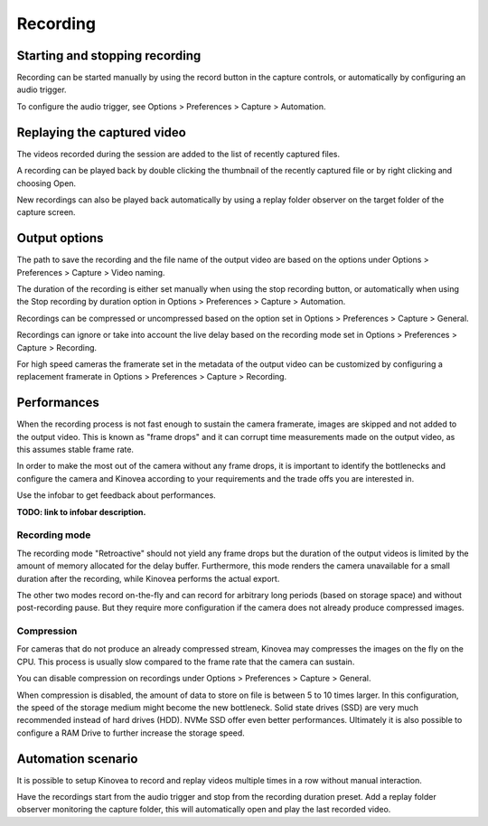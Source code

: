 Recording 
=========

Starting and stopping recording
-------------------------------

Recording can be started manually by using the record button |Record| in the capture controls, or automatically by configuring an audio trigger.

.. image:: /images/capture/capturecontrols.png

.. |Record| image:: /images/capture/icons/control_rec.png

To configure the audio trigger, see Options > Preferences > Capture > Automation.

Replaying the captured video
----------------------------

The videos recorded during the session are added to the list of recently captured files.

A recording can be played back by double clicking the thumbnail of the recently captured file or by right clicking and choosing Open.

New recordings can also be played back automatically by using a replay folder observer on the target folder of the capture screen.


Output options
-----------------

The path to save the recording and the file name of the output video are based on the options under Options > Preferences > Capture > Video naming.

The duration of the recording is either set manually when using the stop recording button, or automatically when using the Stop recording by duration option in Options > Preferences > Capture > Automation.

Recordings can be compressed or uncompressed based on the option set in Options > Preferences > Capture > General.

Recordings can ignore or take into account the live delay based on the recording mode set in Options > Preferences > Capture > Recording.

For high speed cameras the framerate set in the metadata of the output video can be customized by configuring a replacement framerate in Options > Preferences > Capture > Recording.


Performances
------------

When the recording process is not fast enough to sustain the camera framerate, images are skipped and not added to the output video. 
This is known as "frame drops" and it can corrupt time measurements made on the output video, as this assumes stable frame rate.

In order to make the most out of the camera without any frame drops, it is important to identify the bottlenecks and configure the camera and Kinovea according to your requirements and the trade offs you are interested in.

Use the infobar to get feedback about performances.

.. image:: /images/capture/infobar2.png

**TODO: link to infobar description.**

Recording mode
**************
The recording mode "Retroactive" should not yield any frame drops but the duration of the output videos is limited by the amount of memory allocated for the delay buffer. 
Furthermore, this mode renders the camera unavailable for a small duration after the recording, while Kinovea performs the actual export.

The other two modes record on-the-fly and can record for arbitrary long periods (based on storage space) and without post-recording pause. But they require more configuration if the camera does not already produce compressed images.

Compression
***********
For cameras that do not produce an already compressed stream, Kinovea may compresses the images on the fly on the CPU. This process is usually slow compared to the frame rate that the camera can sustain.

You can disable compression on recordings under Options > Preferences > Capture > General.

When compression is disabled, the amount of data to store on file is between 5 to 10 times larger.
In this configuration, the speed of the storage medium might become the new bottleneck.
Solid state drives (SSD) are very much recommended instead of hard drives (HDD). NVMe SSD offer even better performances. 
Ultimately it is also possible to configure a RAM Drive to further increase the storage speed.

Automation scenario
-------------------

It is possible to setup Kinovea to record and replay videos multiple times in a row without manual interaction.

Have the recordings start from the audio trigger and stop from the recording duration preset. 
Add a replay folder observer monitoring the capture folder, this will automatically open and play the last recorded video.


